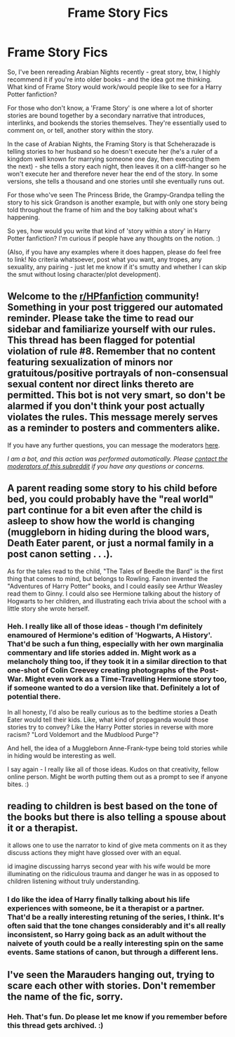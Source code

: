 #+TITLE: Frame Story Fics

* Frame Story Fics
:PROPERTIES:
:Author: Avalon1632
:Score: 3
:DateUnix: 1595876961.0
:DateShort: 2020-Jul-27
:FlairText: Discussion (and a Request)
:END:
So, I've been rereading Arabian Nights recently - great story, btw, I highly recommend it if you're into older books - and the idea got me thinking. What kind of Frame Story would work/would people like to see for a Harry Potter fanfiction?

For those who don't know, a 'Frame Story' is one where a lot of shorter stories are bound together by a secondary narrative that introduces, interlinks, and bookends the stories themselves. They're essentially used to comment on, or tell, another story within the story.

In the case of Arabian Nights, the Framing Story is that Scheherazade is telling stories to her husband so he doesn't execute her (he's a ruler of a kingdom well known for marrying someone one day, then executing them the next) - she tells a story each night, then leaves it on a cliff-hanger so he won't execute her and therefore never hear the end of the story. In some versions, she tells a thousand and one stories until she eventually runs out.

For those who've seen The Princess Bride, the Grampy-Grandpa telling the story to his sick Grandson is another example, but with only one story being told throughout the frame of him and the boy talking about what's happening.

So yes, how would you write that kind of 'story within a story' in Harry Potter fanfiction? I'm curious if people have any thoughts on the notion. :)

(Also, if you have any examples where it does happen, please do feel free to link! No criteria whatsoever, post what you want, any tropes, any sexuality, any pairing - just let me know if it's smutty and whether I can skip the smut without losing character/plot development).


** Welcome to the [[/r/HPfanfiction][r/HPfanfiction]] community! Something in your post triggered our automated reminder. Please take the time to read our sidebar and familiarize yourself with our rules. This thread has been flagged for potential violation of rule #8. Remember that no content featuring sexualization of minors nor gratuitous/positive portrayals of non-consensual sexual content nor direct links thereto are permitted. This bot is not very smart, so don't be alarmed if you don't think your post actually violates the rules. This message merely serves as a reminder to posters and commenters alike.

If you have any further questions, you can message the moderators [[https://www.reddit.com/message/compose?to=%2Fr%2FHPfanfiction][here]].

/I am a bot, and this action was performed automatically. Please [[/message/compose/?to=/r/HPfanfiction][contact the moderators of this subreddit]] if you have any questions or concerns./
:PROPERTIES:
:Author: AutoModerator
:Score: 1
:DateUnix: 1595876961.0
:DateShort: 2020-Jul-27
:END:


** A parent reading some story to his child before bed, you could probably have the "real world" part continue for a bit even after the child is asleep to show how the world is changing (muggleborn in hiding during the blood wars, Death Eater parent, or just a normal family in a post canon setting . . .).

As for the tales read to the child, "The Tales of Beedle the Bard" is the first thing that comes to mind, but belongs to Rowling. Fanon invented the "Adventures of Harry Potter" books, and I could easily see Arthur Weasley read them to Ginny. I could also see Hermione talking about the history of Hogwarts to her children, and illustrating each trivia about the school with a little story she wrote herself.
:PROPERTIES:
:Author: PlusMortgage
:Score: 4
:DateUnix: 1595882609.0
:DateShort: 2020-Jul-28
:END:

*** Heh. I really like all of those ideas - though I'm definitely enamoured of Hermione's edition of 'Hogwarts, A History'. That'd be such a fun thing, especially with her own marginalia commentary and life stories added in. Might work as a melancholy thing too, if they took it in a similar direction to that one-shot of Colin Creevey creating photographs of the Post-War. Might even work as a Time-Travelling Hermione story too, if someone wanted to do a version like that. Definitely a lot of potential there.

In all honesty, I'd also be really curious as to the bedtime stories a Death Eater would tell their kids. Like, what kind of propaganda would those stories try to convey? Like the Harry Potter stories in reverse with more racism? "Lord Voldemort and the Mudblood Purge"?

And hell, the idea of a Muggleborn Anne-Frank-type being told stories while in hiding would be interesting as well.

I say again - I really like all of those ideas. Kudos on that creativity, fellow online person. Might be worth putting them out as a prompt to see if anyone bites. :)
:PROPERTIES:
:Author: Avalon1632
:Score: 1
:DateUnix: 1595963404.0
:DateShort: 2020-Jul-28
:END:


** reading to children is best based on the tone of the books but there is also telling a spouse about it or a therapist.

it allows one to use the narrator to kind of give meta comments on it as they discuss actions they might have glossed over with an equal.

id imagine discussing harrys second year with his wife would be more illuminating on the ridiculous trauma and danger he was in as opposed to children listening without truly understanding.
:PROPERTIES:
:Author: ArkonWarlock
:Score: 3
:DateUnix: 1595886772.0
:DateShort: 2020-Jul-28
:END:

*** I do like the idea of Harry finally talking about his life experiences with someone, be it a therapist or a partner. That'd be a really interesting retuning of the series, I think. It's often said that the tone changes considerably and it's all really inconsistent, so Harry going back as an adult without the naivete of youth could be a really interesting spin on the same events. Same stations of canon, but through a different lens.
:PROPERTIES:
:Author: Avalon1632
:Score: 2
:DateUnix: 1595963553.0
:DateShort: 2020-Jul-28
:END:


** I've seen the Marauders hanging out, trying to scare each other with stories. Don't remember the name of the fic, sorry.
:PROPERTIES:
:Author: MTheLoud
:Score: 2
:DateUnix: 1595900807.0
:DateShort: 2020-Jul-28
:END:

*** Heh. That's fun. Do please let me know if you remember before this thread gets archived. :)
:PROPERTIES:
:Author: Avalon1632
:Score: 1
:DateUnix: 1595962405.0
:DateShort: 2020-Jul-28
:END:
